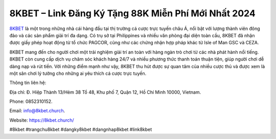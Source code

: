8KBET – Link Đăng Ký Tặng 88K Miễn Phí Mới Nhất 2024
===================================

`8KBET <https://8kbet.church/>`_ là một trong những nhà cái hàng đầu tại thị trường cá cược trực tuyến châu Á, nổi bật với lượng thành viên đông đảo và các sản phẩm giải trí đa dạng. Có trụ sở tại Philippines và nhiều văn phòng đại diện toàn cầu, 8KBET đã nhận được giấy phép hoạt động từ tổ chức PAGCOR, cũng như các chứng nhận hợp pháp khác từ Isle of Man GSC và CEZA.

8KBET mang đến cho người chơi một trải nghiệm giải trí an toàn với hàng ngàn trò chơi từ các nhà phát hành nổi tiếng. 8KBET còn cung cấp dịch vụ chăm sóc khách hàng 24/7 và nhiều phương thức thanh toán thuận tiện, giúp người chơi dễ dàng nạp và rút tiền. Với những điểm mạnh như vậy, 8KBET thu hút được sự quan tâm của nhiều cược thủ và được xem là một sân chơi lý tưởng cho những ai yêu thích cá cược trực tuyến.

Thông tin liên hệ: 

Địa chỉ: Đ. Hiệp Thành 13/Hẻm 38 Tổ 48, Khu phố 7, Quận 12, Hồ Chí Minh 10000, Vietnam. 

Phone: 0852310152. 

Email: info@8kbet.church. 

Website: https://8kbet.church/ 

#8kbet #trangchu8kbet #dangky8kbet #dangnhap8kbet #link8kbet
